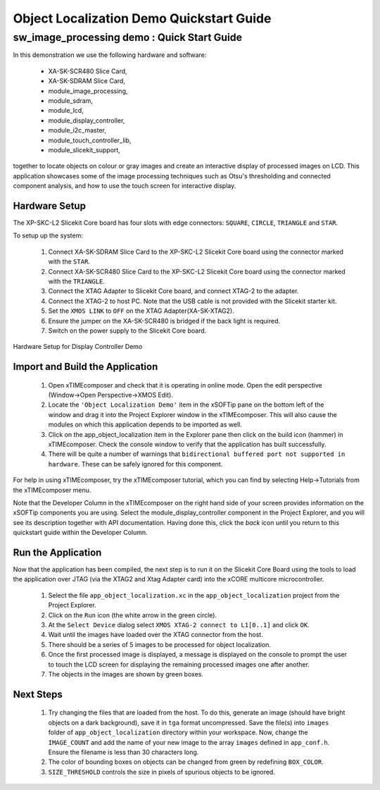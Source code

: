 .. _Object_Localization_Quickstart:

Object Localization Demo Quickstart Guide
=========================================

sw_image_processing demo : Quick Start Guide
--------------------------------------------

In this demonstration we use the following hardware and software:

  * XA-SK-SCR480 Slice Card,
  * XA-SK-SDRAM Slice Card,
  * module_image_processing,
  * module_sdram,
  * module_lcd,
  * module_display_controller,
  * module_i2c_master,
  * module_touch_controller_lib,
  * module_slicekit_support,

together to locate objects on colour or gray images and create an interactive display of processed images on LCD. This application showcases some of the image processing techniques such as Otsu's thresholding and connected component analysis, and how to use the touch screen for interactive display. 

Hardware Setup
++++++++++++++

The XP-SKC-L2 Slicekit Core board has four slots with edge connectors: ``SQUARE``, ``CIRCLE``, ``TRIANGLE`` and ``STAR``. 

To setup up the system:

   #. Connect XA-SK-SDRAM Slice Card to the XP-SKC-L2 Slicekit Core board using the connector marked with the ``STAR``.
   #. Connect XA-SK-SCR480 Slice Card to the XP-SKC-L2 Slicekit Core board using the connector marked with the ``TRIANGLE``.
   #. Connect the XTAG Adapter to Slicekit Core board, and connect XTAG-2 to the adapter. 
   #. Connect the XTAG-2 to host PC. Note that the USB cable is not provided with the Slicekit starter kit.
   #. Set the ``XMOS LINK`` to ``OFF`` on the XTAG Adapter(XA-SK-XTAG2).
   #. Ensure the jumper on the XA-SK-SCR480 is bridged if the back light is required.
   #. Switch on the power supply to the Slicekit Core board.

.. figure:: images/hardware_setup.jpg
   :width: 400px
   :align: center

   Hardware Setup for Display Controller Demo
   
	
Import and Build the Application
++++++++++++++++++++++++++++++++

   #. Open xTIMEcomposer and check that it is operating in online mode. Open the edit perspective (Window->Open Perspective->XMOS Edit).
   #. Locate the ``'Object Localization Demo'`` item in the xSOFTip pane on the bottom left of the window and drag it into the Project Explorer window in the xTIMEcomposer. This will also cause the modules on which this application depends to be imported as well. 
   #. Click on the app_object_localization item in the Explorer pane then click on the build icon (hammer) in xTIMEcomposer. Check the console window to verify that the application has built successfully.
   #. There will be quite a number of warnings that ``bidirectional buffered port not supported in hardware``. These can be safely ignored for this component.

For help in using xTIMEcomposer, try the xTIMEcomposer tutorial, which you can find by selecting Help->Tutorials from the xTIMEcomposer menu.

Note that the Developer Column in the xTIMEcomposer on the right hand side of your screen provides information on the xSOFTip components you are using. Select the module_display_controller component in the Project Explorer, and you will see its description together with API documentation. Having done this, click the `back` icon until you return to this quickstart guide within the Developer Column.

Run the Application
+++++++++++++++++++

Now that the application has been compiled, the next step is to run it on the Slicekit Core Board using the tools to load the application over JTAG (via the XTAG2 and Xtag Adapter card) into the xCORE multicore microcontroller.

   #. Select the file ``app_object_localization.xc`` in the ``app_object_localization`` project from the Project Explorer.
   #. Click on the ``Run`` icon (the white arrow in the green circle). 
   #. At the ``Select Device`` dialog select ``XMOS XTAG-2 connect to L1[0..1]`` and click ``OK``.
   #. Wait until the images have loaded over the XTAG connector from the host.
   #. There should be a series of 5 images to be processed for object localization.
   #. Once the first processed image is displayed, a message is displayed on the console to prompt the user to touch the LCD screen for displaying the remaining processed images one after another.
   #. The objects in the images are shown by green boxes.


Next Steps
++++++++++

 #. Try changing the files that are loaded from the host. To do this, generate an image (should have bright objects on a dark background), save it in ``tga`` format uncompressed. Save the file(s) into ``images`` folder of ``app_object_localization`` directory within your workspace. Now, change the ``IMAGE_COUNT`` and add the name of your new image to the array ``images`` defined in ``app_conf.h``. Ensure the filename is less than 30 characters long.
 #. The color of bounding boxes on objects can be changed from green by redefining ``BOX_COLOR``. 
 #. ``SIZE_THRESHOLD`` controls the size in pixels of spurious objects to be ignored. 

    

